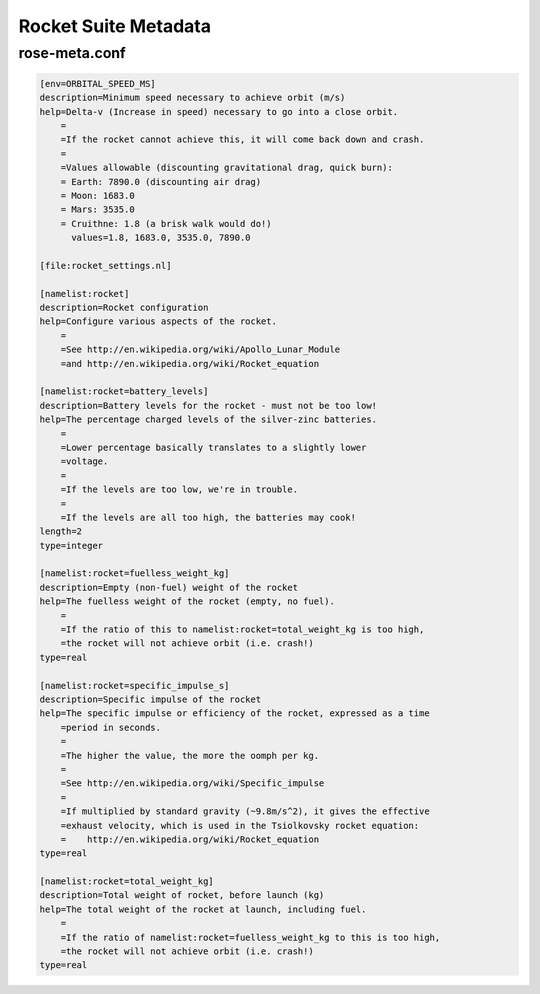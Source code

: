 .. _rocket-suite-metadata:

Rocket Suite Metadata
=====================

rose-meta.conf
--------------

.. code-block:: rose

   [env=ORBITAL_SPEED_MS]
   description=Minimum speed necessary to achieve orbit (m/s)
   help=Delta-v (Increase in speed) necessary to go into a close orbit.
       =
       =If the rocket cannot achieve this, it will come back down and crash.
       =
       =Values allowable (discounting gravitational drag, quick burn):
       = Earth: 7890.0 (discounting air drag)
       = Moon: 1683.0
       = Mars: 3535.0
       = Cruithne: 1.8 (a brisk walk would do!)
         values=1.8, 1683.0, 3535.0, 7890.0

   [file:rocket_settings.nl]

   [namelist:rocket]
   description=Rocket configuration
   help=Configure various aspects of the rocket.
       =
       =See http://en.wikipedia.org/wiki/Apollo_Lunar_Module
       =and http://en.wikipedia.org/wiki/Rocket_equation

   [namelist:rocket=battery_levels]
   description=Battery levels for the rocket - must not be too low!
   help=The percentage charged levels of the silver-zinc batteries.
       =
       =Lower percentage basically translates to a slightly lower
       =voltage.
       =
       =If the levels are too low, we're in trouble.
       =
       =If the levels are all too high, the batteries may cook!
   length=2
   type=integer

   [namelist:rocket=fuelless_weight_kg]
   description=Empty (non-fuel) weight of the rocket
   help=The fuelless weight of the rocket (empty, no fuel).
       =
       =If the ratio of this to namelist:rocket=total_weight_kg is too high,
       =the rocket will not achieve orbit (i.e. crash!)
   type=real

   [namelist:rocket=specific_impulse_s]
   description=Specific impulse of the rocket
   help=The specific impulse or efficiency of the rocket, expressed as a time
       =period in seconds.
       =
       =The higher the value, the more the oomph per kg.
       =
       =See http://en.wikipedia.org/wiki/Specific_impulse
       =
       =If multiplied by standard gravity (~9.8m/s^2), it gives the effective
       =exhaust velocity, which is used in the Tsiolkovsky rocket equation:
       =    http://en.wikipedia.org/wiki/Rocket_equation
   type=real

   [namelist:rocket=total_weight_kg]
   description=Total weight of rocket, before launch (kg)
   help=The total weight of the rocket at launch, including fuel.
       =
       =If the ratio of namelist:rocket=fuelless_weight_kg to this is too high,
       =the rocket will not achieve orbit (i.e. crash!)
   type=real
